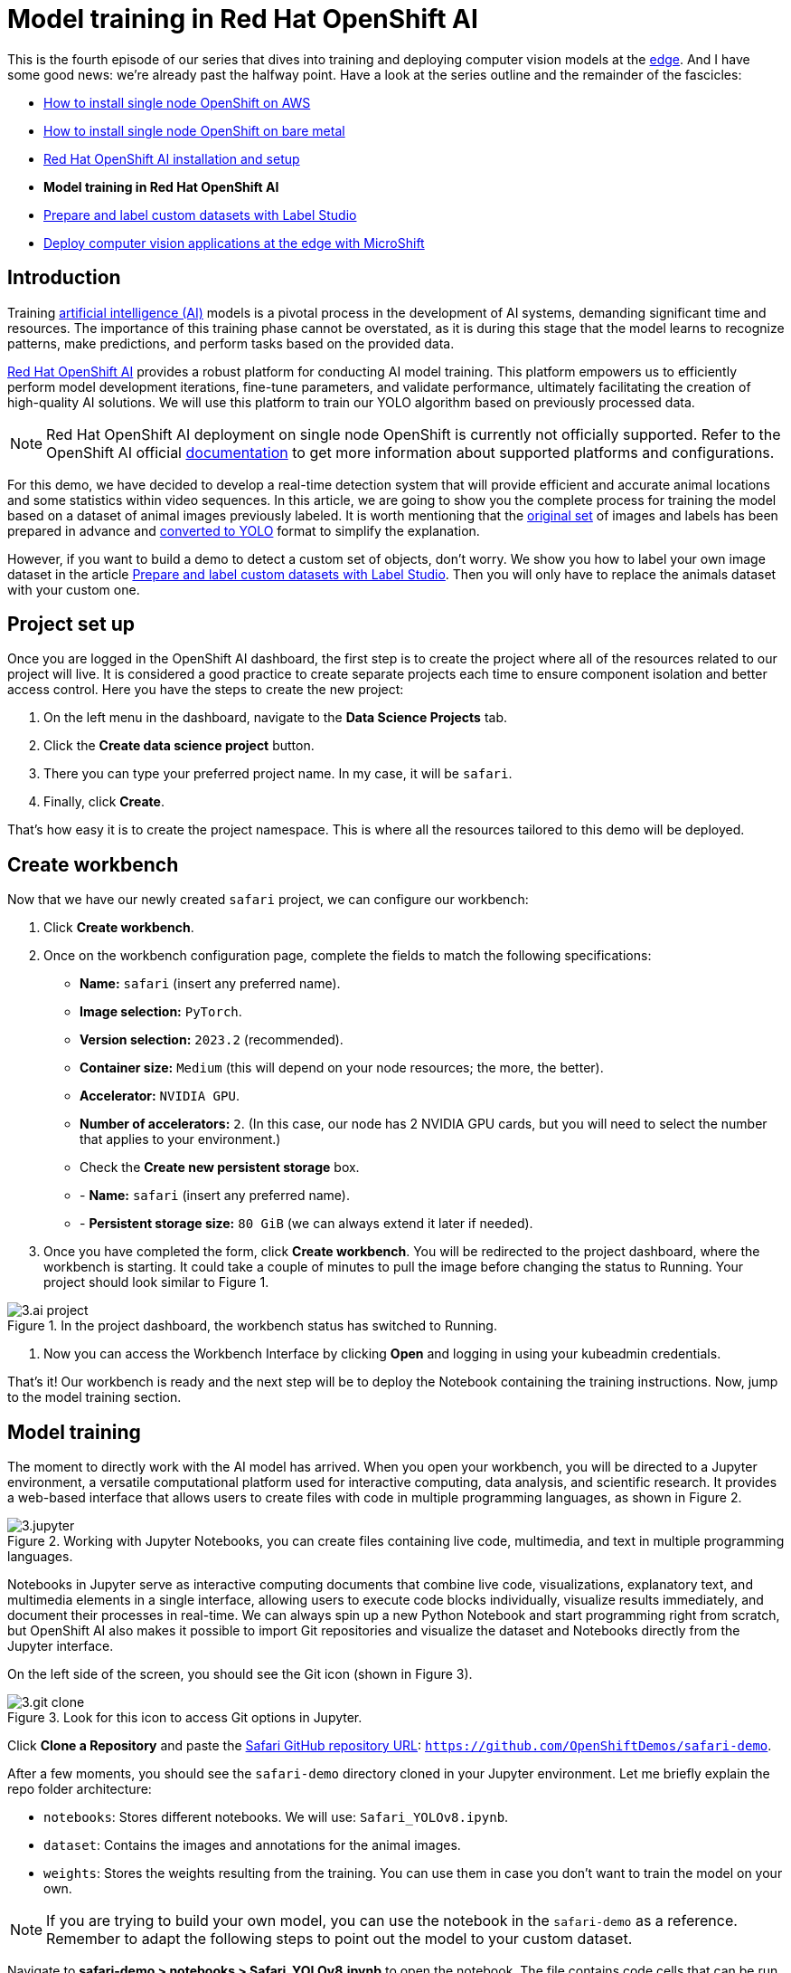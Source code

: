 = Model training in Red Hat OpenShift AI

This is the fourth episode of our series that dives into training and deploying computer vision models at the https://developers.redhat.com/topics/edge-computing[edge]. And I have some good news: we're already past the halfway point. Have a look at the series outline and the remainder of the fascicles:

* https://github.com/OpenShiftDemos/safari-demo/blob/main/docs/sno_aws.adoc[How to install single node OpenShift on AWS]
* https://github.com/OpenShiftDemos/safari-demo/blob/main/docs/sno_baremetal.adoc[How to install single node OpenShift on bare metal]
* https://github.com/OpenShiftDemos/safari-demo/blob/main/docs/rhoai_setup.adoc[Red Hat OpenShift AI installation and setup]
* **Model training in Red Hat OpenShift AI**
* https://github.com/OpenShiftDemos/safari-demo/blob/main/docs/label_dataset.adoc[Prepare and label custom datasets with Label Studio]
* https://github.com/OpenShiftDemos/safari-demo/blob/main/docs/deploy_edge.adoc[Deploy computer vision applications at the edge with MicroShift]

== Introduction
Training https://developers.redhat.com/topics/ai-ml[artificial intelligence (AI)] models is a pivotal process in the development of AI systems, demanding significant time and resources. The importance of this training phase cannot be overstated, as it is during this stage that the model learns to recognize patterns, make predictions, and perform tasks based on the provided data. 

https://developers.redhat.com/products/red-hat-openshift-ai/overview[Red Hat OpenShift AI] provides a robust platform for conducting AI model training. This platform empowers us to efficiently perform model development iterations, fine-tune parameters, and validate performance, ultimately facilitating the creation of high-quality AI solutions. We will use this platform to train our YOLO algorithm based on previously processed data. 

[NOTE]
====
Red Hat OpenShift AI deployment on single node OpenShift is currently not officially supported. Refer to the OpenShift AI official https://access.redhat.com/documentation/en-us/red_hat_openshift_ai_self-managed/2.8/html/release_notes/overview-of-openshift-ai_relnotes[documentation] to get more information about supported platforms and configurations.
====

For this demo, we have decided to develop a real-time detection system that will provide efficient and accurate animal locations and some statistics within video sequences. In this article, we are going to show you the complete process for training the model based on a dataset of animal images previously labeled. It is worth mentioning that the https://www.kaggle.com/datasets/antoreepjana/animals-detection-images-dataset/[original set] of images and labels has been prepared in advance and https://github.com/dialvare/safari-demo/blob/main/notebooks/DatasetProcessing.ipynb[converted to YOLO] format to simplify the explanation. 

However, if you want to build a demo to detect a custom set of objects, don't worry. We show you how to label your own image dataset in the article https://github.com/OpenShiftDemos/safari-demo/blob/main/docs/label_dataset.adoc[Prepare and label custom datasets with Label Studio]. Then you will only have to replace the animals dataset with your custom one.

== Project set up

Once you are logged in the OpenShift AI dashboard, the first step is to create the project where all of the resources related to our project will live. It is considered a good practice to create separate projects each time to ensure component isolation and better access control. Here you have the steps to create the new project: 

1. On the left menu in the dashboard, navigate to the **Data Science Projects** tab.
2. Click the **Create data science project** button.
3. There you can type your preferred project name. In my case, it will be `safari`.
4. Finally, click **Create**.

That’s how easy it is to create the project namespace. This is where all the resources tailored to this demo will be deployed.

== Create workbench

Now that we have our newly created `safari` project, we can configure our workbench:

1. Click **Create workbench**.
2. Once on the workbench configuration page, complete the fields to match the following specifications:
* **Name:** `safari` (insert any preferred name).
* **Image selection:** `PyTorch`.
* **Version selection:** `2023.2` (recommended).
* **Container size:** `Medium` (this will depend on your node resources; the more, the better).
* **Accelerator:** `NVIDIA GPU`. 
* **Number of accelerators:** `2`. (In this case, our node has 2 NVIDIA GPU cards, but you will need to select the number that applies to your environment.)
* Check the **Create new persistent storage** box.
* - **Name:** `safari` (insert any preferred name).
* - **Persistent storage size:** `80 GiB` (we can always extend it later if needed).
3. Once you have completed the form, click **Create workbench**. You will be redirected to the project dashboard, where the workbench is starting. It could take a couple of minutes to pull the image before changing the status to Running. Your project should look similar to Figure 1.

image::https://github.com/OpenShiftDemos/safari-demo/blob/main/docs/images/3.ai-project.png[title="In the project dashboard, the workbench status has switched to Running."]

4. Now you can access the Workbench Interface by clicking **Open** and logging in using your kubeadmin credentials.

That's it! Our workbench is ready and the next step will be to deploy the Notebook containing the training instructions. Now, jump to the model training section.

== Model training

The moment to directly work with the AI model has arrived. When you open your workbench, you will be directed to a Jupyter environment, a versatile computational platform used for interactive computing, data analysis, and scientific research. It provides a web-based interface that allows users to create files with code in multiple programming languages, as shown in Figure 2.

image::https://github.com/OpenShiftDemos/safari-demo/blob/main/docs/images/3.jupyter.png[title="Working with Jupyter Notebooks, you can create files containing live code, multimedia, and text in multiple programming languages."]

Notebooks in Jupyter serve as interactive computing documents that combine live code, visualizations, explanatory text, and multimedia elements in a single interface, allowing users to execute code blocks individually, visualize results immediately, and document their processes in real-time. We can always spin up a new Python Notebook and start programming right from scratch, but OpenShift AI also makes it possible to import Git repositories and visualize the dataset and Notebooks directly from the Jupyter interface. 

On the left side of the screen, you should see the Git icon (shown in Figure 3).

image::https://github.com/OpenShiftDemos/safari-demo/blob/main/docs/images/3.git-clone.png[title="Look for this icon to access Git options in Jupyter."]

Click **Clone a Repository** and paste the https://github.com/OpenShiftDemos/safari-demo[Safari GitHub repository URL]: `https://github.com/OpenShiftDemos/safari-demo`.

After a few moments, you should see the `safari-demo` directory cloned in your Jupyter environment. Let me briefly explain the repo folder architecture:

* `notebooks`: Stores different notebooks. We will use: `Safari_YOLOv8.ipynb`.
* `dataset`: Contains the images and annotations for the animal images.
* `weights`: Stores the weights resulting from the training. You can use them in case you don’t want to train the model on your own.

[NOTE]
====
If you are trying to build your own model, you can use the notebook in the `safari-demo` as a reference. Remember to adapt the following steps to point out the model to your custom dataset.
====

Navigate to **safari-demo > notebooks > Safari_YOLOv8.ipynb** to open the notebook. The file contains code cells that can be run by clicking the Play button at the top. At this point, you can proceed with the training by reading through the notebook or via this article, as we will be reviewing some of the most important code cells.

First of all, we are going to clone the official https://github.com/ultralytics/ultralytics[YOLO repository] and install some of the package dependencies:
[source, bash]
----
!pip install --upgrade pip
!pip install pickleshare
!pip install seaborn
!pip install opencv-python-headless
!pip install py-cpuinfo

!git clone https://github.com/ultralytics/ultralytics
%cd ultralytics

from ultralytics import YOLO
from PIL import Image
----

Next, verify that the images and labels for the training are in the right path. If you are using your own dataset, from now on, you will have to replace this information with the path where your dataset images are stored.
[source, bash]
----
!ls /opt/app-root/src/safari-demo/dataset/*
----

The output will show us the training, test, and validation folders with the images and labels subfolders. Also, the `data.yaml` file will be listed. Let me show you the information this file contains:
[source, bash]
----
train: /opt/app-root/src/safari-demo/dataset/train/images
val: /opt/app-root/src/safari-demo/dataset/test/images

nc: 80
names: ['Hippopotamus', 'Sparrow', 'Magpie', 'Rhinoceros', 'Seahorse', 'Butterfly', 'Ladybug', 'Raccoon', 'Crab', 'Pig', 'Bull', 'Snail', 'Lynx', 'Turtle', 'Canary', 'Moths and butterflies', 'Fox', 'Cattle', 'Turkey', 'Scorpion', 'Goldfish', 'Giraffe', 'Bear', 'Penguin', 'Squid', 'Zebra', 'Brown bear', 'Leopard', 'Sheep', 'Hamster', 'Panda', 'Duck', 'Camel', 'Owl', 'Tiger', 'Whale', 'Crocodile', 'Eagle', 'Otter', 'Starfish', 'Goat', 'Jellyfish', 'Mule', 'Red panda', 'Raven', 'Mouse', 'Centipede', 'Lizard', 'Cheetah', 'Woodpecker', 'Sea lion', 'Shrimp', 'Polar bear', 'Parrot', 'Kangaroo', 'Worm', 'Caterpillar', 'Spider', 'Chicken', 'Monkey', 'Rabbit', 'Koala', 'Jaguar', 'Swan', 'Frog', 'Hedgehog', 'Sea turtle', 'Horse', 'Ostrich', 'Harbor seal', 'Fish', 'Squirrel', 'Deer', 'Lion', 'Goose', 'Shark', 'Tortoise', 'Snake', 'Elephant', 'Tick']
----

[NOTE]
====
You will need to create a similar file if you are using a custom dataset, modifying the number of classes, labels list, and the route to your images. 
====

As you can see, this is the file that YOLO uses as a reference to know where the training and validation folders are located. We also need to let it know how many classes we have. In our case, there are `80` different animals. Next comes the list of the class names in order. This is important when labeling the dataset images. Figure 4 shows an example.

image::https://github.com/OpenShiftDemos/safari-demo/blob/main/docs/images/3.label-example.png[title="Each line in the text file corresponds to a boundary box in the image."]

Each line in the text file corresponds to a boundary box. The first number on each line corresponds to the class name. In this example, `0` means `Zidane`, but in our model, `0=Hippopotamus`, as shown in the `data.yaml`.

Now that we know the basics, it’s time to train the model. As you can see below, the code is quite simple. First, we load a pretrained model that the YOLO Ultralytics team provides. These weights will be used as a starting point for the training with the new animal data. Next, we just need to call the `train` function and fill in a couple of parameters:

* **data:** the path to our data.yaml file.
* **epoch:** maximum number of iterations during the training.
* **imgsz:** size of the images used for the training.
* **batch:** number of images used during each training iteration.

[source, bash]
----
model = YOLO("yolov8m.pt")
model.train(data='/opt/app-root/src/safari-demo/dataset/data.yaml', epochs=100, imgsz=640, batch=16)
----

Here starts the training of the YOLOv8 model using our dataset. In the first line of the output shown when running the cell, you should spot your GPU card, which is used to speed up the process. In my case, it’s the `Tesla M60` GPU card:
[source, bash]
----
Ultralytics YOLOv8.0.221 🚀 Python-3.9.16 torch-1.13.1+cu117 CUDA:0 (Tesla M60, 15102MiB)
----
Wait until the training process finishes. This will be done automatically when either the function reaches the iteration number specified in the epoch parameter or if at some point there is no significant accuracy improvement between iterations. The training time will depend on different factors, including the size of the images and the GPU used. When finished, the weights file will be automatically saved in the following folder:
[source, bash]
----
Results saved to runs/detect/train
----
At this point, our recently trained model should be able to detect animals on images. Let's try it out by passing a sample image. We just need to load our weights file to the model and specify the path to the image used as an example. 

[NOTE]
====
If you want to save some time and skip the training process, you can use the `weights` file provided in the Git repository (`safari-demo > weights > best.pt`). Modify the paths to point to the file if needed.
====

[source, bash]
----
model = YOLO('/opt/app-root/src/safari-demo/notebooks/ultralytics/runs/detect/train/weights/best.pt')
results = model('/opt/app-root/src/safari-demo/dataset/validation/sample.png', save=True)
----

Here you have the results (Figure 5):
[source, bash]
----
Image.open('/opt/app-root/src/safari-demo/notebooks/ultralytics/runs/detect/predict/sample.png')
----

image::https://github.com/OpenShiftDemos/safari-demo/blob/main/docs/images/3.bear.png[title="The trained model correctly identifies a brown bear in the image, which means that the model is working."]

Our brown bear is detected correctly. Now that we know that our model is working, we just need to save the model in onnx format so that we can use it in a container image later:
[source, bash]
----
model.export(format='onnx')
----
The file is saved in the following folder. Navigate to the directory and download it to your computer. We will use it later to be part of our Safari application:
[source, bash]
----
Results saved to
 /opt/app-root/src/safari-demo/notebooks/ultralytics/runs/detect/train/weights/best.onnx
----

That’s all we need for the training. We are ready to jump to the latest episode: the model deployment in Red Hat build of MicroShift.

== Video demo

The following video explores the relevance of Red Hat's AI platform in order to train a computer vision model using a GPU to speed up the process.

video::https://www.youtube.com/watch?v=Xu2KSI9V6Vw[]

== Next steps

In this tutorial, you used https://developers.redhat.com/products/red-hat-openshift-ai/overview[Red Hat OpenShift AI] to train a YOLO v8 model. Our exploration has not only delved into the intricacies of object detection but also showcased the integration of computer vision cutting-edge technology with the robust OpenShift platform. 

As we bid farewell to this series, our final destination awaits in the next article, where we will witness the deployment of our trained model onto MicroShift. Join us in the grand finale: https://github.com/OpenShiftDemos/safari-demo/blob/main/docs/deploy_edge.adoc[Deploy computer vision applications at the edge with MicroShift].
